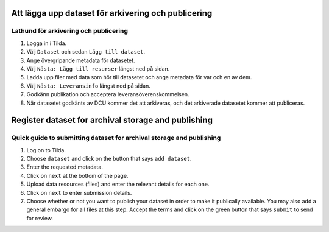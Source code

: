 Att lägga upp dataset för arkivering och publicering
====================================================

Lathund för arkivering och publicering
--------------------------------------

1. Logga in i Tilda.
2. Välj ``Dataset`` och sedan ``Lägg till dataset``.
3. Ange övergripande metadata för datasetet.
4. Välj ``Nästa: Lägg till resurser`` längst ned på sidan.
5. Ladda upp filer med data som hör till datasetet och ange metadata för var
   och en av dem.
6. Välj ``Nästa: Leveransinfo`` längst ned på sidan.
7. Godkänn publikation och acceptera leveransöverenskommelsen.
8. När datasetet godkänts av DCU kommer det att arkiveras, och det arkiverade
   datasetet kommer att publiceras.


Register dataset for archival storage and publishing
====================================================

Quick guide to submitting dataset for archival storage and publishing
---------------------------------------------------------------------
1. Log on to Tilda.
2. Choose ``dataset`` and click on the button that says ``add dataset``.
3. Enter the requested metadata.
4. Click on ``next`` at the bottom of the page.
5. Upload data resources (files) and enter the relevant details for each one.
6. Click on ``next`` to enter submission details.
7. Choose whether or not you want to publish your dataset in order to make it
   publically available. You may also add a general embargo for all files at
   this step. Accept the terms and click on the green button that says
   ``submit`` to send for review.
